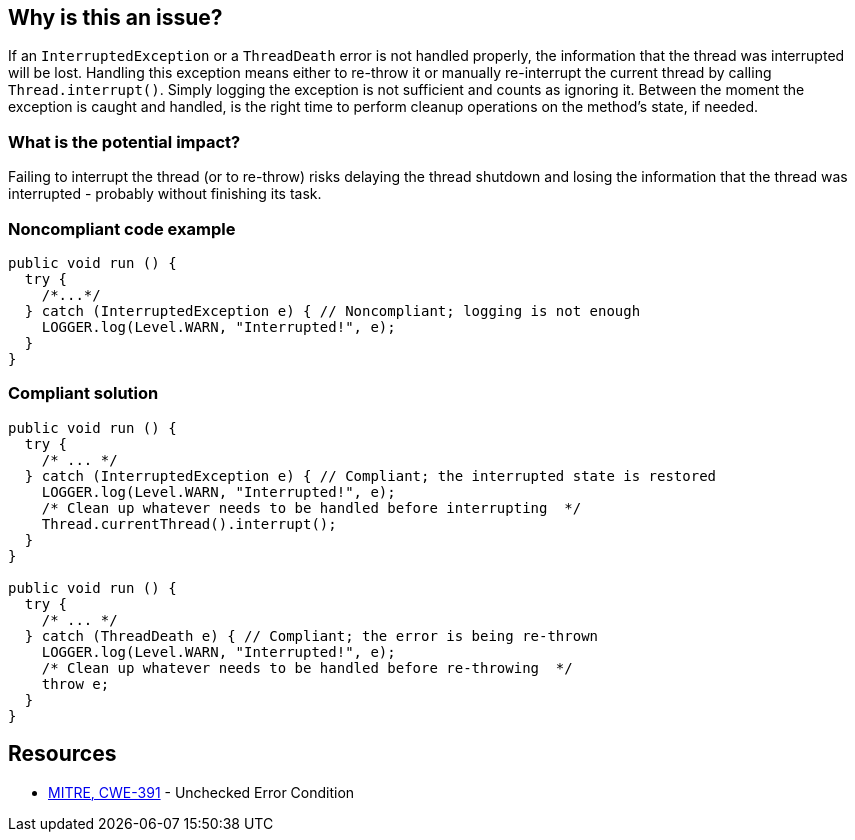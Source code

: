 == Why is this an issue?

If an `InterruptedException` or a `ThreadDeath` error is not handled properly, the information that the thread was interrupted will be lost.
Handling this exception means either to re-throw it or manually re-interrupt the current thread by calling `Thread.interrupt()`.
Simply logging the exception is not sufficient and counts as ignoring it.
Between the moment the exception is caught and handled, is the right time to perform cleanup operations on the method's state, if needed.

=== What is the potential impact?

Failing to interrupt the thread (or to re-throw) risks delaying the thread shutdown and losing the information that the thread was interrupted - probably without finishing its task.


=== Noncompliant code example

[source,java]
----
public void run () {
  try {
    /*...*/
  } catch (InterruptedException e) { // Noncompliant; logging is not enough
    LOGGER.log(Level.WARN, "Interrupted!", e);
  }
}
----


=== Compliant solution

[source,java]
----
public void run () {
  try {
    /* ... */
  } catch (InterruptedException e) { // Compliant; the interrupted state is restored
    LOGGER.log(Level.WARN, "Interrupted!", e);
    /* Clean up whatever needs to be handled before interrupting  */
    Thread.currentThread().interrupt();
  }
}

public void run () {
  try {
    /* ... */
  } catch (ThreadDeath e) { // Compliant; the error is being re-thrown
    LOGGER.log(Level.WARN, "Interrupted!", e);
    /* Clean up whatever needs to be handled before re-throwing  */
    throw e;
  }
}
----


== Resources

* https://cwe.mitre.org/data/definitions/391[MITRE, CWE-391] - Unchecked Error Condition


ifdef::env-github,rspecator-view[]

'''
== Implementation Specification
(visible only on this page)

=== Message

Either re-interrupt this method or rethrow the "{InterruptedException/ThreadDeath}" that can be caught here.


=== Highlighting

* Primary: Catch parameter
* Secondary: Method call throwing "InterruptedException"


'''
== Comments And Links
(visible only on this page)

=== is related to: S5754

=== on 14 Oct 2014, 21:21:47 Freddy Mallet wrote:
@Ann, could you provide the source of this RSPEC because would like to double-check the main goal of this rule ? For sure here the code snippets are really misleading because we could have the feeling that when the execution of a Runnable class is interrupted, this exception can be caught in the `run` method which is not at all the case. 

=== on 15 Oct 2014, 11:59:38 Ann Campbell wrote:
\[~freddy.mallet] \https://twitter.com/aparnachaudhary/status/520952677631807488

=== on 4 Sep 2019, 20:33:20 Réda Housni Alaoui wrote:
Hi,


I think the rule derived from this spec is too narrow.

 Many people write `catch (Exception e)` in their applications.


Following this spec, IMO, that means that any `catch(Exception e)` must ALWAYS be preceded by a catch of InterruptedException like this

----
catch (InterruptedException e) {
  Thread.currentThread().interrupt();
} catch (Exception e) {
  //...
}{code}
 
----

endif::env-github,rspecator-view[]
